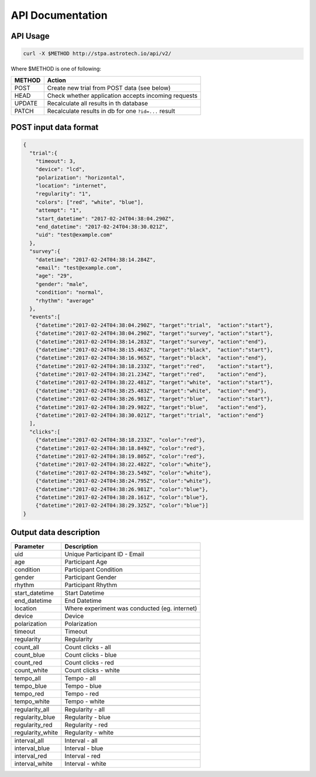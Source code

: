 API Documentation
=================

API Usage
---------

.. code-block:: sh

    curl -X $METHOD http://stpa.astrotech.io/api/v2/

Where $METHOD is one of following:

======= ====================================================
METHOD  Action
======= ====================================================
POST    Create new trial from POST data (see below)
HEAD    Check whether application accepts incoming requests
UPDATE  Recalculate all results in th database
PATCH   Recalculate results in db for one ``?id=...`` result
======= ====================================================

POST input data format
----------------------

.. code-block:: json

    {
      "trial":{
        "timeout": 3,
        "device": "lcd",
        "polarization": "horizontal",
        "location": "internet",
        "regularity": "1",
        "colors": ["red", "white", "blue"],
        "attempt": "1",
        "start_datetime": "2017-02-24T04:38:04.290Z",
        "end_datetime": "2017-02-24T04:38:30.021Z",
        "uid": "test@example.com"
      },
      "survey":{
        "datetime": "2017-02-24T04:38:14.284Z",
        "email": "test@example.com",
        "age": "29",
        "gender": "male",
        "condition": "normal",
        "rhythm": "average"
      },
      "events":[
        {"datetime":"2017-02-24T04:38:04.290Z", "target":"trial",  "action":"start"},
        {"datetime":"2017-02-24T04:38:04.290Z", "target":"survey", "action":"start"},
        {"datetime":"2017-02-24T04:38:14.283Z", "target":"survey", "action":"end"},
        {"datetime":"2017-02-24T04:38:15.463Z", "target":"black",  "action":"start"},
        {"datetime":"2017-02-24T04:38:16.965Z", "target":"black",  "action":"end"},
        {"datetime":"2017-02-24T04:38:18.233Z", "target":"red",    "action":"start"},
        {"datetime":"2017-02-24T04:38:21.234Z", "target":"red",    "action":"end"},
        {"datetime":"2017-02-24T04:38:22.481Z", "target":"white",  "action":"start"},
        {"datetime":"2017-02-24T04:38:25.483Z", "target":"white",  "action":"end"},
        {"datetime":"2017-02-24T04:38:26.981Z", "target":"blue",   "action":"start"},
        {"datetime":"2017-02-24T04:38:29.982Z", "target":"blue",   "action":"end"},
        {"datetime":"2017-02-24T04:38:30.021Z", "target":"trial",  "action":"end"}
      ],
      "clicks":[
        {"datetime":"2017-02-24T04:38:18.233Z", "color":"red"},
        {"datetime":"2017-02-24T04:38:18.849Z", "color":"red"},
        {"datetime":"2017-02-24T04:38:19.805Z", "color":"red"},
        {"datetime":"2017-02-24T04:38:22.482Z", "color":"white"},
        {"datetime":"2017-02-24T04:38:23.549Z", "color":"white"},
        {"datetime":"2017-02-24T04:38:24.795Z", "color":"white"},
        {"datetime":"2017-02-24T04:38:26.981Z", "color":"blue"},
        {"datetime":"2017-02-24T04:38:28.161Z", "color":"blue"},
        {"datetime":"2017-02-24T04:38:29.325Z", "color":"blue"}]
    }

Output data description
-----------------------
=================  ==============================================
Parameter          Description
=================  ==============================================
uid                Unique Participant ID - Email
age                Participant Age
condition          Participant Condition
gender             Participant Gender
rhythm             Participant Rhythm
\
start_datetime     Start Datetime
end_datetime       End Datetime
location           Where experiment was conducted (eg. internet)
device             Device
polarization       Polarization
timeout            Timeout
regularity         Regularity
\
count_all          Count clicks - all
count_blue         Count clicks - blue
count_red          Count clicks - red
count_white        Count clicks - white
\
tempo_all          Tempo - all
tempo_blue         Tempo - blue
tempo_red          Tempo - red
tempo_white        Tempo - white
\
regularity_all     Regularity - all
regularity_blue    Regularity - blue
regularity_red     Regularity - red
regularity_white   Regularity - white
\
interval_all       Interval - all
interval_blue      Interval - blue
interval_red       Interval - red
interval_white     Interval - white
=================  ==============================================
